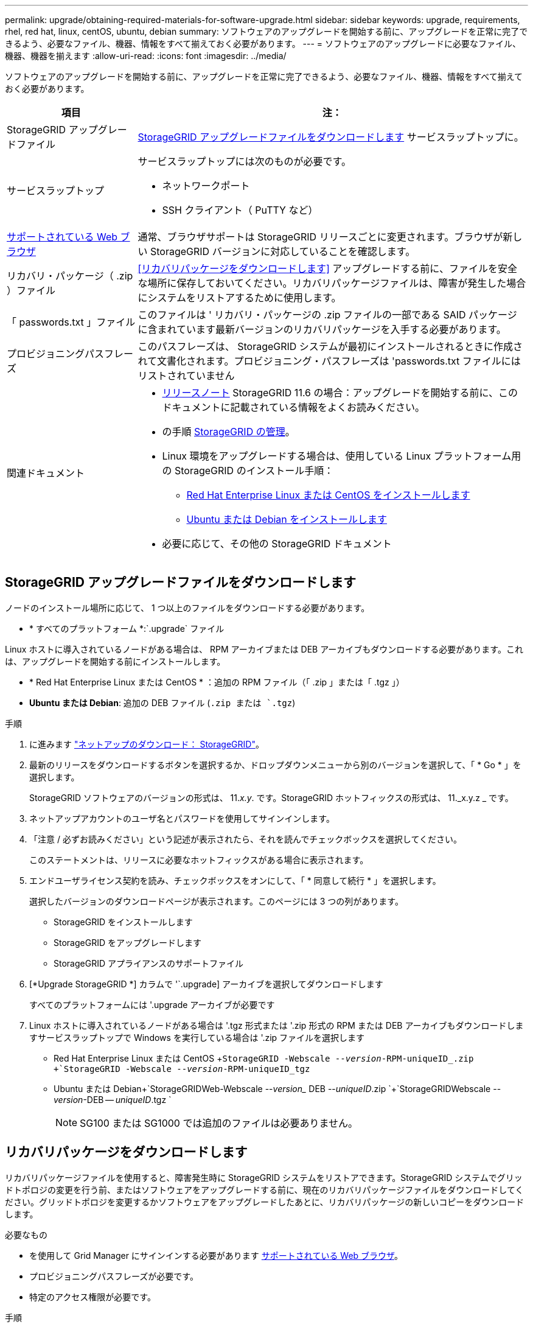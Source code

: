 ---
permalink: upgrade/obtaining-required-materials-for-software-upgrade.html 
sidebar: sidebar 
keywords: upgrade, requirements, rhel, red hat, linux, centOS, ubuntu, debian 
summary: ソフトウェアのアップグレードを開始する前に、アップグレードを正常に完了できるよう、必要なファイル、機器、情報をすべて揃えておく必要があります。 
---
= ソフトウェアのアップグレードに必要なファイル、機器、機器を揃えます
:allow-uri-read: 
:icons: font
:imagesdir: ../media/


[role="lead"]
ソフトウェアのアップグレードを開始する前に、アップグレードを正常に完了できるよう、必要なファイル、機器、情報をすべて揃えておく必要があります。

[cols="1a,3a"]
|===
| 項目 | 注： 


 a| 
StorageGRID アップグレードファイル
 a| 
<<StorageGRID アップグレードファイルをダウンロードします>> サービスラップトップに。



 a| 
サービスラップトップ
 a| 
サービスラップトップには次のものが必要です。

* ネットワークポート
* SSH クライアント（ PuTTY など）




 a| 
xref:../admin/web-browser-requirements.adoc[サポートされている Web ブラウザ]
 a| 
通常、ブラウザサポートは StorageGRID リリースごとに変更されます。ブラウザが新しい StorageGRID バージョンに対応していることを確認します。



 a| 
リカバリ・パッケージ（ .zip ）ファイル
 a| 
<<リカバリパッケージをダウンロードします>> アップグレードする前に、ファイルを安全な場所に保存しておいてください。リカバリパッケージファイルは、障害が発生した場合にシステムをリストアするために使用します。



 a| 
「 passwords.txt 」ファイル
 a| 
このファイルは ' リカバリ・パッケージの .zip ファイルの一部である SAID パッケージに含まれています最新バージョンのリカバリパッケージを入手する必要があります。



 a| 
プロビジョニングパスフレーズ
 a| 
このパスフレーズは、 StorageGRID システムが最初にインストールされるときに作成されて文書化されます。プロビジョニング・パスフレーズは 'passwords.txt ファイルにはリストされていません



 a| 
関連ドキュメント
 a| 
* xref:../release-notes/index.adoc[リリースノート] StorageGRID 11.6 の場合：アップグレードを開始する前に、このドキュメントに記載されている情報をよくお読みください。
* の手順 xref:../admin/index.adoc[StorageGRID の管理]。
* Linux 環境をアップグレードする場合は、使用している Linux プラットフォーム用の StorageGRID のインストール手順：
+
** xref:../rhel/index.adoc[Red Hat Enterprise Linux または CentOS をインストールします]
** xref:../ubuntu/index.adoc[Ubuntu または Debian をインストールします]


* 必要に応じて、その他の StorageGRID ドキュメント


|===


== StorageGRID アップグレードファイルをダウンロードします

ノードのインストール場所に応じて、 1 つ以上のファイルをダウンロードする必要があります。

* * すべてのプラットフォーム *:`.upgrade` ファイル


Linux ホストに導入されているノードがある場合は、 RPM アーカイブまたは DEB アーカイブもダウンロードする必要があります。これは、アップグレードを開始する前にインストールします。

* * Red Hat Enterprise Linux または CentOS * ：追加の RPM ファイル（「 .zip 」または「 .tgz 」）
* *Ubuntu または Debian*: 追加の DEB ファイル (`.zip または `.tgz`)


.手順
. に進みます https://mysupport.netapp.com/site/products/all/details/storagegrid/downloads-tab["ネットアップのダウンロード： StorageGRID"^]。
. 最新のリリースをダウンロードするボタンを選択するか、ドロップダウンメニューから別のバージョンを選択して、「 * Go * 」を選択します。
+
StorageGRID ソフトウェアのバージョンの形式は、 11._x.y_. です。StorageGRID ホットフィックスの形式は、 11._x.y.z _ です。

. ネットアップアカウントのユーザ名とパスワードを使用してサインインします。
. 「注意 / 必ずお読みください」という記述が表示されたら、それを読んでチェックボックスを選択してください。
+
このステートメントは、リリースに必要なホットフィックスがある場合に表示されます。

. エンドユーザライセンス契約を読み、チェックボックスをオンにして、「 * 同意して続行 * 」を選択します。
+
選択したバージョンのダウンロードページが表示されます。このページには 3 つの列があります。

+
** StorageGRID をインストールします
** StorageGRID をアップグレードします
** StorageGRID アプライアンスのサポートファイル


. [*Upgrade StorageGRID *] カラムで '`.upgrade] アーカイブを選択してダウンロードします
+
すべてのプラットフォームには '.upgrade アーカイブが必要です

. Linux ホストに導入されているノードがある場合は '.tgz 形式または '.zip 形式の RPM または DEB アーカイブもダウンロードしますサービスラップトップで Windows を実行している場合は '.zip ファイルを選択します
+
** Red Hat Enterprise Linux または CentOS +`StorageGRID -Webscale --_version_-RPM-uniqueID_.zip +`StorageGRID -Webscale --_version_-RPM-uniqueID_tgz`
** Ubuntu または Debian+`StorageGRIDWeb-Webscale --_version__ DEB --_uniqueID_.zip `+`StorageGRIDWebscale --_version_-DEB -- _uniqueID_.tgz `
+

NOTE: SG100 または SG1000 では追加のファイルは必要ありません。







== リカバリパッケージをダウンロードします

リカバリパッケージファイルを使用すると、障害発生時に StorageGRID システムをリストアできます。StorageGRID システムでグリッドトポロジの変更を行う前、またはソフトウェアをアップグレードする前に、現在のリカバリパッケージファイルをダウンロードしてください。グリッドトポロジを変更するかソフトウェアをアップグレードしたあとに、リカバリパッケージの新しいコピーをダウンロードします。

.必要なもの
* を使用して Grid Manager にサインインする必要があります xref:../admin/web-browser-requirements.adoc[サポートされている Web ブラウザ]。
* プロビジョニングパスフレーズが必要です。
* 特定のアクセス権限が必要です。


.手順
. [* Maintenance * （メンテナンス） ] > [* System * （システム * ） ] > [* Recovery Package] （リカバリパッケージ * ）
. プロビジョニングパスフレーズを入力し、 * ダウンロードの開始 * を選択します。
+
ダウンロードがすぐに開始されます。

. ダウンロードが完了したら、次の手順を実行
+
.. 「 .zip 」ファイルを開きます。
.. これには 'gpt-backup' ディレクトリと内部の '.zip ファイルが含まれていることを確認します
.. 内部の「 .zip 」ファイルを解凍します。
.. 「 passwords.txt 」ファイルを開くことができることを確認します。


. ダウンロードしたリカバリ・パッケージ・ファイル（ .zip ）を ' 安全で安全な 2 つの場所にコピーします
+

IMPORTANT: リカバリパッケージファイルには StorageGRID システムからデータを取得するための暗号キーとパスワードが含まれているため、安全に保管する必要があります。


